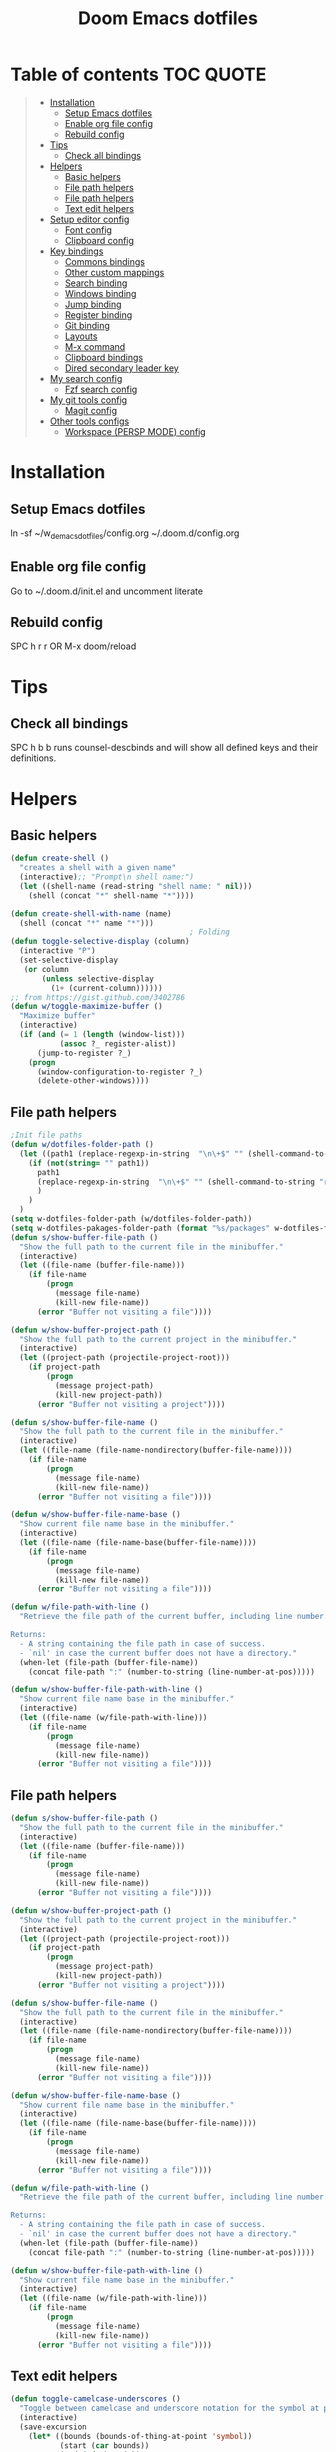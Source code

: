 #+TITLE: Doom Emacs dotfiles
* Table of contents                                               :TOC:QUOTE:
#+BEGIN_QUOTE
- [[#installation][Installation]]
  - [[#setup-emacs-dotfiles][Setup Emacs dotfiles]]
  - [[#enable-org-file-config][Enable org file config]]
  - [[#rebuild-config][Rebuild config]]
- [[#tips][Tips]]
  - [[#check-all-bindings][Check all bindings]]
- [[#helpers][Helpers]]
  - [[#basic-helpers][Basic helpers]]
  - [[#file-path-helpers][File path helpers]]
  - [[#file-path-helpers-1][File path helpers]]
  - [[#text-edit-helpers][Text edit helpers]]
- [[#setup-editor-config][Setup editor config]]
  - [[#font-config][Font config]]
  - [[#clipboard-config][Clipboard config]]
- [[#key-bindings][Key bindings]]
  - [[#commons-bindings][Commons bindings]]
  - [[#other-custom-mappings][Other custom mappings]]
  - [[#search-binding][Search binding]]
  - [[#windows-binding][Windows binding]]
  - [[#jump-binding][Jump binding]]
  - [[#register-binding][Register binding]]
  - [[#git-binding][Git binding]]
  - [[#layouts][Layouts]]
  - [[#m-x-command][M-x command]]
  - [[#clipboard-bindings][Clipboard bindings]]
  - [[#dired-secondary-leader-key][Dired secondary leader key]]
- [[#my-search-config][My search config]]
  - [[#fzf-search-config][Fzf search config]]
- [[#my-git-tools-config][My git tools config]]
  - [[#magit-config][Magit config]]
- [[#other-tools-configs][Other tools configs]]
  - [[#workspace-persp-mode-config][Workspace (PERSP MODE) config]]
#+END_QUOTE

* Installation
** Setup Emacs dotfiles
ln -sf ~/w_d_emacs_dotfiles/config.org ~/.doom.d/config.org
** Enable org file config
Go to ~/.doom.d/init.el and uncomment literate
** Rebuild config
SPC h r r OR M-x doom/reload
* Tips
** Check all bindings
SPC h b b runs counsel-descbinds and will show all defined keys and their definitions.
* Helpers
** Basic helpers
   #+BEGIN_SRC emacs-lisp
     (defun create-shell ()
       "creates a shell with a given name"
       (interactive);; "Prompt\n shell name:")
       (let ((shell-name (read-string "shell name: " nil)))
         (shell (concat "*" shell-name "*"))))

     (defun create-shell-with-name (name)
       (shell (concat "*" name "*")))
                                             ; Folding
     (defun toggle-selective-display (column)
       (interactive "P")
       (set-selective-display
        (or column
            (unless selective-display
              (1+ (current-column))))))
     ;; from https://gist.github.com/3402786
     (defun w/toggle-maximize-buffer ()
       "Maximize buffer"
       (interactive)
       (if (and (= 1 (length (window-list)))
                (assoc ?_ register-alist))
           (jump-to-register ?_)
         (progn
           (window-configuration-to-register ?_)
           (delete-other-windows))))

   #+END_SRC
** File path helpers
   #+BEGIN_SRC emacs-lisp
     ;Init file paths
     (defun w/dotfiles-folder-path ()
       (let ((path1 (replace-regexp-in-string  "\n\+$" "" (shell-command-to-string "dirname $(readlink ~/.doom.d/config.org) 2>/dev/null"))))
         (if (not(string= "" path1))
           path1
           (replace-regexp-in-string  "\n\+$" "" (shell-command-to-string "readlink ~/.doom.d 2>/dev/null"))
           )
         )
       )
     (setq w-dotfiles-folder-path (w/dotfiles-folder-path))
     (setq w-dotfiles-pakages-folder-path (format "%s/packages" w-dotfiles-folder-path))
     (defun s/show-buffer-file-path ()
       "Show the full path to the current file in the minibuffer."
       (interactive)
       (let ((file-name (buffer-file-name)))
         (if file-name
             (progn
               (message file-name)
               (kill-new file-name))
           (error "Buffer not visiting a file"))))

     (defun w/show-buffer-project-path ()
       "Show the full path to the current project in the minibuffer."
       (interactive)
       (let ((project-path (projectile-project-root)))
         (if project-path
             (progn
               (message project-path)
               (kill-new project-path))
           (error "Buffer not visiting a project"))))

     (defun s/show-buffer-file-name ()
       "Show the full path to the current file in the minibuffer."
       (interactive)
       (let ((file-name (file-name-nondirectory(buffer-file-name))))
         (if file-name
             (progn
               (message file-name)
               (kill-new file-name))
           (error "Buffer not visiting a file"))))

     (defun w/show-buffer-file-name-base ()
       "Show current file name base in the minibuffer."
       (interactive)
       (let ((file-name (file-name-base(buffer-file-name))))
         (if file-name
             (progn
               (message file-name)
               (kill-new file-name))
           (error "Buffer not visiting a file"))))

     (defun w/file-path-with-line ()
       "Retrieve the file path of the current buffer, including line number.

     Returns:
       - A string containing the file path in case of success.
       - `nil' in case the current buffer does not have a directory."
       (when-let (file-path (buffer-file-name))
         (concat file-path ":" (number-to-string (line-number-at-pos)))))

     (defun w/show-buffer-file-path-with-line ()
       "Show current file name base in the minibuffer."
       (interactive)
       (let ((file-name (w/file-path-with-line)))
         (if file-name
             (progn
               (message file-name)
               (kill-new file-name))
           (error "Buffer not visiting a file"))))
   #+END_SRC
** File path helpers
   #+BEGIN_SRC emacs-lisp
     (defun s/show-buffer-file-path ()
       "Show the full path to the current file in the minibuffer."
       (interactive)
       (let ((file-name (buffer-file-name)))
         (if file-name
             (progn
               (message file-name)
               (kill-new file-name))
           (error "Buffer not visiting a file"))))

     (defun w/show-buffer-project-path ()
       "Show the full path to the current project in the minibuffer."
       (interactive)
       (let ((project-path (projectile-project-root)))
         (if project-path
             (progn
               (message project-path)
               (kill-new project-path))
           (error "Buffer not visiting a project"))))

     (defun s/show-buffer-file-name ()
       "Show the full path to the current file in the minibuffer."
       (interactive)
       (let ((file-name (file-name-nondirectory(buffer-file-name))))
         (if file-name
             (progn
               (message file-name)
               (kill-new file-name))
           (error "Buffer not visiting a file"))))

     (defun w/show-buffer-file-name-base ()
       "Show current file name base in the minibuffer."
       (interactive)
       (let ((file-name (file-name-base(buffer-file-name))))
         (if file-name
             (progn
               (message file-name)
               (kill-new file-name))
           (error "Buffer not visiting a file"))))

     (defun w/file-path-with-line ()
       "Retrieve the file path of the current buffer, including line number.

     Returns:
       - A string containing the file path in case of success.
       - `nil' in case the current buffer does not have a directory."
       (when-let (file-path (buffer-file-name))
         (concat file-path ":" (number-to-string (line-number-at-pos)))))

     (defun w/show-buffer-file-path-with-line ()
       "Show current file name base in the minibuffer."
       (interactive)
       (let ((file-name (w/file-path-with-line)))
         (if file-name
             (progn
               (message file-name)
               (kill-new file-name))
           (error "Buffer not visiting a file"))))
   #+END_SRC

** Text edit helpers
   #+BEGIN_SRC emacs-lisp
     (defun toggle-camelcase-underscores ()
       "Toggle between camelcase and underscore notation for the symbol at point."
       (interactive)
       (save-excursion
         (let* ((bounds (bounds-of-thing-at-point 'symbol))
                (start (car bounds))
                (end (cdr bounds))
                (currently-using-underscores-p (progn (goto-char start)
                                                      (re-search-forward "_" end t))))
           (if currently-using-underscores-p
               (progn
                 (upcase-initials-region start end)
                 (replace-string "_" "" nil start end)
                 (downcase-region start (1+ start)))
             (replace-regexp "\\([A-Z]\\)" "_\\1" nil (1+ start) end)
             (downcase-region start (cdr (bounds-of-thing-at-point 'symbol)))))))

     (defun toggle-camelcase-motion ()
       (interactive)
       (if (get 'camelcase-motion-toggle-flag 'state)
           (progn
             (message "Disabled camelcase motion")
             (subword-mode'-1)
             (put 'camelcase-motion-toggle-flag'state nil))
         (progn
           (message "Enabled camelcase motion")
           (subword-mode)
           (put 'camelcase-motion-toggle-flag 'state t))
         )
       )
   #+END_SRC

* Setup editor config
** Font config
List available fonts ~(print (font-family-list))~

#+BEGIN_SRC emacs-lisp
(defun w/font-exists-p (font)
  "check if font exists"
  (let ((font-list (or (font-family-list) (fc-list))))
    (if (member font font-list)
        t
      nil)))
(cond
 ((string-equal system-type "windows-nt")
  (progn
    (message "Microsoft Windows")
    (setq doom-font (font-spec :family "monospace" :size 16)
          doom-big-font (font-spec :family "monospace" :size 36)
          doom-variable-pitch-font (font-spec :family "sans" :size 24)
          doom-unicode-font (font-spec :family "monospace")
          doom-serif-font (font-spec :family "monospace" :weight 'light))
    ))
 ((string-equal system-type "darwin") ;  macOS
  (progn
    (message "Mac OS X")
    (if (w/font-exists-p "Menlo")
        (setq doom-font (font-spec :family "Menlo" :size 16)
              doom-big-font (font-spec :family "Menlo" :size 36)
              doom-variable-pitch-font (font-spec :family "Menlo" :size 24)
              doom-unicode-font (font-spec :family "Menlo")
              doom-serif-font (font-spec :family "Menlo" :weight 'light))
      )
    ))
 ((string-equal system-type "gnu/linux")
  (progn
    (message "Linux")
    (if (w/font-exists-p "DejaVu Sans Mono")
        (setq doom-font (font-spec :family "DejaVu Sans Mono" :size 18)
              doom-big-font (font-spec :family "DejaVu Sans Mono" :size 36)
              doom-variable-pitch-font (font-spec :family "DejaVu Sans Mono" :size 24)
              doom-unicode-font (font-spec :family "DejaVu Sans Mono")
              doom-serif-font (font-spec :family "DejaVu Sans Mono" :weight 'light))
      )
    ))
 )
#+END_SRC

** Clipboard config
#+BEGIN_SRC emacs-lisp
(if (not(display-graphic-p))
    (progn
      (osx-clipboard-mode +1)
      (setq x-select-enable-clipboard t)
      (setq x-select-enable-primary t)
      )
  )
;; Copy/past to system clipboard
(defun w/copy-to-clipboard ()
  "Copies selection to x-clipboard."
  (interactive)
  (if (display-graphic-p)
      (progn
        (message "Yanked region to x-clipboard.")
        (call-interactively 'clipboard-kill-ring-save)
        )
    (if (region-active-p)
        (progn
          (shell-command-on-region (region-beginning) (region-end) "xsel -i -b")
          (message "Yanked region to clipboard.")
          (deactivate-mark))
      (message "No region active; can't yank to clipboard!")))
  )

(defun w/paste-from-clipboard ()
  "Pastes from x-clipboard."
  (interactive)
  (if (display-graphic-p)
      (progn
        (clipboard-yank)
        (message "graphics active")
        )
    (insert (shell-command-to-string "xsel -o -b"))
    )
  )
#+END_SRC
* Key bindings
** Commons bindings
#+BEGIN_SRC emacs-lisp
(setq w/main-leader-key "SPC")
(setq w/secondary-leader-key ",")
#+END_SRC
** Other custom mappings
#+BEGIN_SRC emacs-lisp
(map! :leader :desc "Other cutom mappings" "h," nil)

(map! :leader :desc "Text" "h,x" nil)
(map! :leader :desc "Upcase region" "h,xU" #'upcase-region)
(map! :leader :desc "Downcase region" "h,xu" #'downcase-region)
(map! :leader :desc "Toggle camelcase undersores" "h,xs" #'toggle-camelcase-underscores)
(map! :leader :desc "Delete" "h,xd" nil)
(map! :leader :desc "delete trailing whitespace" "h,xdw" #'delete-trailing-whitespace)


(map! :leader :desc "Zoom" "h,z" nil)
(map! :leader :desc "Togle selective display" "h,zc" #'toggle-selective-display)
#+END_SRC

** Search binding
#+BEGIN_SRC emacs-lisp
(map! :leader :desc "szf" "szf" #'counsel-fzf)
#+END_SRC

** Windows binding
#+BEGIN_SRC emacs-lisp
(map! :leader :desc "Split window right" "w/" (lambda () (interactive) (split-window-right) (other-window 1)))
(map! :leader :desc "Toggle frame maximized" "w C-m" #'toggle-frame-maximized)
(map! :leader :desc "Toggle maximized buffer" "w,m" #'w/toggle-maximize-buffer)
#+END_SRC

** Jump binding
#+BEGIN_SRC emacs-lisp
(map! :leader :desc "jump" "j" nil)
(map! :leader :desc "dired jump" "jd" #'magit-dired-jump)
(map! :leader :desc "goto char" "jj" #'evil-avy-goto-char)
(map! :leader :desc "go to char 2" "jJ" #'evil-avy-goto-char-2)
(map! :leader :desc "goto line" "jl" #'evil-avy-goto-line)
(map! :leader :desc "go to word" "jw" #'evil-avy-goto-word-or-subword-1)
#+END_SRC

** Register binding
#+BEGIN_SRC emacs-lisp
(map! :leader :desc "Registers" "r" nil)
(map! :leader :desc "Jump to register" "rj" #'jump-to-register)
(map! :leader :desc "Write to register" "rw" #'window-configuration-to-register)
(map! :leader :desc "helm resume" "rl" #'helm-resume)
#+END_SRC

** Git binding
#+BEGIN_SRC emacs-lisp
(map! :leader :desc "Custom mapping" "g," nil)
(map! :leader :desc "Git link" "g,l" #'+vc/browse-at-remote-kill)
(map! :leader :desc "Last commit message" "g,y" #'w/git-last-commit-message)
(map! :leader :desc "Time machine" "gt" #'w/git-timemachine-on)
#+END_SRC

** Layouts
#+BEGIN_SRC emacs-lisp
(map! :leader :desc "Persp select" "l" #'w/persp-hydra/body)
#+END_SRC

** M-x command
#+BEGIN_SRC emacs-lisp
(map! :leader :desc "M-x command" "SPC" #'counsel-M-x)
#+END_SRC

** Clipboard bindings
The compatibility of system clipboard
#+BEGIN_SRC emacs-lisp
(map! :leader
      :desc "copy-to-clipboard"
      "o y" #'w/copy-to-clipboard)
(map! :leader
      :desc "paste-from-clipboard"
      "o p" #'w/paste-from-clipboard)
#+END_SRC

** Dired secondary leader key
#+BEGIN_SRC emacs-lisp
       (general-define-key
        :states '(normal visual insert emacs)
        :prefix w/secondary-leader-key
        :non-normal-prefix "M-n"
        :keymaps 'dired-mode-map
        "," 'dired-up-directory
        "u" '(dired-unmark :which-key "unmark(u)")
        "m" '(dired-mark :which-key "mark(m)")
        "r" '(revert-buffer-no-confirm :which-key "refresh(r)")
        "j" 'dired-next-subdir
        "k" 'dired-prev-subdir
        "h" 'w/dired-go-to-home-folder
        "F" 'find-name-dired
                                             ;Actions
        "a" '(:ignore t :which-key "Actions")
        "af" '(:ignore t :which-key "Files")
        "afn" '(find-file :which-key "Create file")
        "afN" 'dired-create-directory
        "afr" '(dired-do-rename :which-key "Rename(Shift + r)")
        "afd" '(dired-do-delete :which-key "Delete(Shift + d)")
        "ae" '(:ignore t :which-key "Edit")
        "aex" '(dired-copy-paste-do-cut :which-key "Cut")
        "aec" '(dired-copy-paste-do-copy :which-key "Copy")
        "aep" '(dired-copy-paste-do-paste :which-key "Paste")
                                             ;Toggle
        "T" '(:ignore t :which-key "toggles")
        "Td" 'dired-hide-details-mode
        )
     (defun w/dired-go-to-home-folder ()
       (interactive)
       (if (not(string= "~/" default-directory))
           (find-alternate-file "~/")
         )
       )

     (defun dired-copy-paste-do-cut ()
       "In dired-mode, cut a file/dir on current line or all marked file/dir(s)."
       (interactive)
       (setq dired-copy-paste-stored-file-list (dired-get-marked-files)
             dired-copy-paste-func 'rename-file)
       (message
        (format "%S is/are cut."dired-copy-paste-stored-file-list)))


     (defun dired-copy-paste-do-copy ()
       "In dired-mode, copy a file/dir on current line or all marked file/dir(s)."
       (interactive)
       (setq dired-copy-paste-stored-file-list (dired-get-marked-files)
             dired-copy-paste-func 'copy-file)
       (message
        (format "%S is/are copied."dired-copy-paste-stored-file-list)))


     (defun dired-copy-paste-do-paste ()
       "In dired-mode, paste cut/copied file/dir(s) into current directory."
       (interactive)
       (let ((stored-file-list nil))
         (dolist (stored-file dired-copy-paste-stored-file-list)
           (condition-case nil
               (progn
                 (funcall dired-copy-paste-func stored-file (dired-current-directory) 1)
                 (push stored-file stored-file-list))
             (error nil)))
         (if (eq dired-copy-paste-func 'rename-file)
             (setq dired-copy-paste-stored-file-list nil
                   dired-copy-paste-func nil))
         (revert-buffer)
         (message
          (format "%d file/dir(s) pasted into current directory." (length stored-file-list)))))
#+END_SRC

* My search config
** Fzf search config
   #+BEGIN_SRC emacs-lisp
     (when (memq window-system '(mac ns x))
       (setenv "PATH" (concat (getenv "PATH") ":~/.fzf/bin"))
       (setq exec-path (append exec-path '(":~/.fzf/bin"))))
     (setq fzf-path (format "%s/packages/fzf.el" w-dotfiles-folder-path))
     (use-package fzf
       :commands fzf
       :load-path fzf-path)
   #+END_SRC

* My git tools config
** Magit config
#+BEGIN_SRC emacs-lisp
     (use-package hydra
       :ensure t
       :defer t
       )

     (use-package git-timemachine
       :commands (git-timemachine)
       :config

       (defun git-timemachine-blame ()
         "Call magit-blame on current revision."
         (interactive)
         (if (fboundp 'magit-blame)
             (let ((magit-buffer-revision (car git-timemachine-revision)))
               (magit-blame))
           (message "You need to install magit for blame capabilities")))

       (defun git-timemachine-find-revision-by-id (revision-id)
         (require 'cl)
         (message revision-id)
         (cl-loop for v in (git-timemachine--revisions)
                  until (cl-search revision-id (nth 0 v))
                  finally return v
                  )
         )
       (defun git-timemachine-go-to-revision-id (revision-id)
         (interactive "sEnter revision id: ")
         (git-timemachine-show-revision (git-timemachine-find-revision-by-id revision-id))
         )
       (evil-define-key 'normal git-timemachine-mode-map (kbd "G") 'git-timemachine-go-to-revision-id)
       )

     (defun w/git-timemachine-on ()
       (interactive)
       (git-timemachine)
       (w/git-timemachine-hydra/body))


     (defhydra w/git-timemachine-hydra
       (:color pink :hint nil :exit t)
       ("n" git-timemachine-show-next-revision "Next Revision" :column "Go to")
       ("p" git-timemachine-show-previous-revision "Next Revision")
       ("c" git-timemachine-show-current-revision "Current Revision")
       ("g" git-timemachine-show-nth-revision "Nth Revision")
       ("t" git-timemachine-show-revision-fuzzy "Search")
       ("W" git-timemachine-kill-revision "Copy full revision" :column "Actions")
       ("w" git-timemachine-kill-abbreviated-revision "Copy abbreviated revision" :column "Actions")
       ("C" git-timemachine-show-commit "Show commit")
       ("b" git-timemachine-blame "Blame")
       ("G" git-timemachine-go-to-revision-id "Revision Id")
       ("q" nil "cancel" :color blue :column nil))
                                             ;indicating inserted, modified or deleted lines
     (use-package diff-hl
       :ensure t
       :commands (diff-hl-mode)
       :config
       (diff-hl-margin-mode)
       (setq diff-hl-margin-side 'right)
       )
                                             ;Init git modified highlighting at programming mode
     (add-hook 'prog-mode-hook
               (lambda()
                 (diff-hl-mode t)
                 )
               )

     (eval-after-load 'git-timemachine
       '(progn
          (evil-make-overriding-map git-timemachine-mode-map 'normal)
          ;; force update evil keymaps after git-timemachine-mode loaded
          (add-hook 'git-timemachine-mode-hook #'evil-normalize-keymaps)))

     (defun w/git-last-commit-message ()
       (interactive)
       (let ((git-message (shell-command-to-string "git log -1 --pretty=%B 2>/dev/null")))
         (kill-new git-message)
         )
       )
#+END_SRC

* Other tools configs
** Workspace (PERSP MODE) config
save/recover sessions
#+BEGIN_SRC emacs-lisp
     (defun w/ivy-persp-switch-project (arg)
       (interactive "P")
       (persp-mode)
       (helm-projectile-configs-load)
       (ivy-mode)
       (define-key ivy-minibuffer-map (kbd "C-j") 'ivy-next-line)
       (define-key ivy-minibuffer-map (kbd "C-k") 'ivy-previous-line)
       (ivy-read "Switch to Project Perspective: "
                 (if (projectile-project-p)
                     (cons (abbreviate-file-name (projectile-project-root))
                           (projectile-relevant-known-projects))
                   projectile-known-projects)
                 :action (lambda (project)
                           (let* ((persp-reset-windows-on-nil-window-conf t)
                                  (exists (persp-with-name-exists-p project)))
                             (persp-switch project)
                             (unless exists
                               (progn
                                 (let ((projectile-completion-system 'ivy))
                                   (projectile-switch-project-by-name project))))))))

     ;; perspectives for emacs
     (defun w/persp-load-state-from-file ()
       (interactive)
       (persp-mode 1)
       (call-interactively 'persp-load-state-from-file)
       )

     (defun w/persp-save-state-to-file ()
       (interactive)
       (persp-mode 1)
       (call-interactively 'persp-save-state-to-file)
       )

     (use-package persp-mode
       :commands (persp-mode)
       :init
       (setq wg-morph-on nil ;; switch off animation
             persp-add-buffer-on-after-change-major-mode t
             persp-auto-resume-time -1
             persp-autokill-buffer-on-remove 'kill-weak
             persp-save-dir (expand-file-name "~/.emacs.d/.cache/layouts/"))
       )

     (defun w/persp-layout ()
       "Switch to perspective of position POS."
       (interactive)
       (let* ((persp-current-name (safe-persp-name (get-current-persp)))
              (highlight-persps (lambda (elt idx)
                                  (format (if (string= elt persp-current-name) "%d *%s*" "%d %s")
                                          (+ idx 1)
                                          (if (string= elt "none") elt (f-base elt))))))
         (string-join (seq-map-indexed highlight-persps (persp-names-current-frame-fast-ordered)) " | ")))


     (defun w/persp-switch-to-number(number)
       (persp-switch (nth (1+ (- number 2)) (persp-names-current-frame-fast-ordered)))
       )

     (use-package hydra
       :ensure t
       :defer t
       )

     (defhydra w/persp-hydra
       (:color pink :hint nil :exit t)
       "Layout: %s(w/persp-layout)"
       ("n" persp-next "Next Layout" :column "Go to")
       ("p" persp-prev "Prev Layout")
       ("l" persp-switch "Switch Layout")
       ("1" (w/persp-switch-to-number 1))
       ("2" (w/persp-switch-to-number 2))
       ("3" (w/persp-switch-to-number 3))
       ("4" (w/persp-switch-to-number 4))
       ("5" (w/persp-switch-to-number 5))
       ("6" (w/persp-switch-to-number 6))
       ("7" (w/persp-switch-to-number 7))
       ("8" (w/persp-switch-to-number 8))
       ("9" (w/persp-switch-to-number 9))

       ("d" persp-kill :column "Actions")
       ("r" persp-rename)
       ("s" w/persp-save-state-to-file "Save Layout")
       ("L" w/persp-load-state-from-file "Load Layout")
       ("q" nil "cancel" :color blue :column nil))

   #+END_SRC
